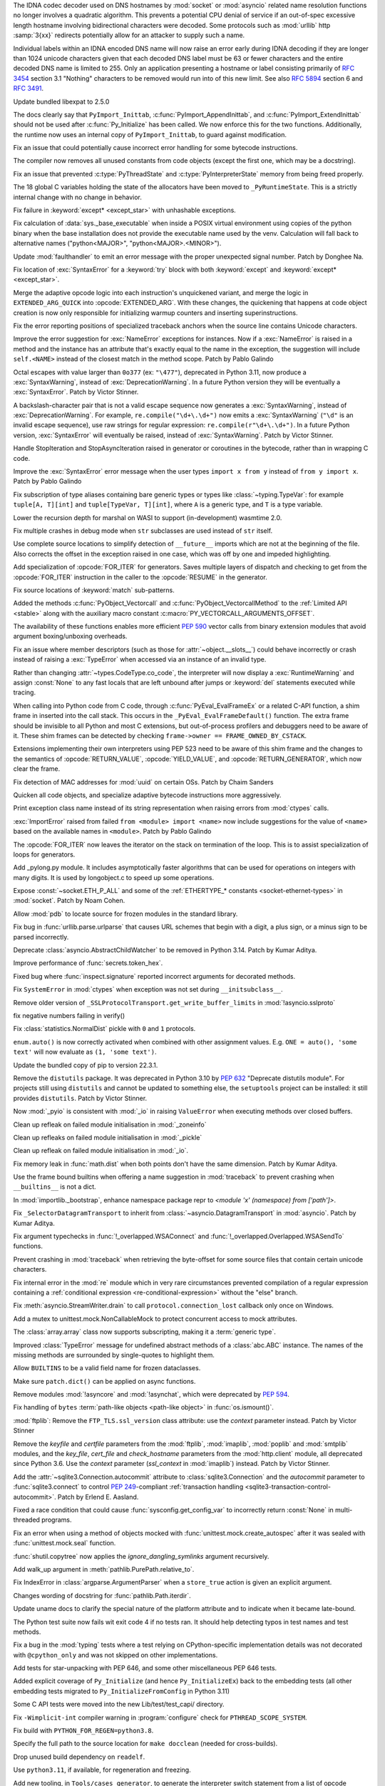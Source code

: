 .. date: 2022-11-04-09-29-36
.. gh-issue: 98433
.. nonce: l76c5G
.. release date: 2022-11-14
.. section: Security

The IDNA codec decoder used on DNS hostnames by :mod:`socket` or
:mod:`asyncio` related name resolution functions no longer involves a
quadratic algorithm. This prevents a potential CPU denial of service if an
out-of-spec excessive length hostname involving bidirectional characters
were decoded. Some protocols such as :mod:`urllib` http :samp:`3{xx}` redirects
potentially allow for an attacker to supply such a name.

Individual labels within an IDNA encoded DNS name will now raise an error
early during IDNA decoding if they are longer than 1024 unicode characters
given that each decoded DNS label must be 63 or fewer characters and the
entire decoded DNS name is limited to 255. Only an application presenting a
hostname or label consisting primarily of :rfc:`3454` section 3.1 "Nothing"
characters to be removed would run into of this new limit. See also
:rfc:`5894` section 6 and :rfc:`3491`.

..

.. date: 2022-10-26-21-04-23
.. gh-issue: 98739
.. nonce: keBWcY
.. section: Security

Update bundled libexpat to 2.5.0

..

.. date: 2022-11-11-14-48-17
.. gh-issue: 81057
.. nonce: ik4iOv
.. section: Core and Builtins

The docs clearly say that ``PyImport_Inittab``,
:c:func:`PyImport_AppendInittab`, and :c:func:`PyImport_ExtendInittab`
should not be used after :c:func:`Py_Initialize` has been called. We now
enforce this for the two functions.  Additionally, the runtime now uses an
internal copy of ``PyImport_Inittab``, to guard against modification.

..

.. date: 2022-11-09-12-07-24
.. gh-issue: 99298
.. nonce: NeArAJ
.. section: Core and Builtins

Fix an issue that could potentially cause incorrect error handling for some
bytecode instructions.

..

.. date: 2022-11-08-17-47-10
.. gh-issue: 99254
.. nonce: RSvyFt
.. section: Core and Builtins

The compiler now removes all unused constants from code objects (except the
first one, which may be a docstring).

..

.. date: 2022-11-08-16-35-25
.. gh-issue: 99205
.. nonce: 2YOoFT
.. section: Core and Builtins

Fix an issue that prevented :c:type:`PyThreadState` and
:c:type:`PyInterpreterState` memory from being freed properly.

..

.. date: 2022-11-07-14-16-59
.. gh-issue: 81057
.. nonce: 3uKlLQ
.. section: Core and Builtins

The 18 global C variables holding the state of the allocators have been
moved to ``_PyRuntimeState``.  This is a strictly internal change with no
change in behavior.

..

.. date: 2022-11-07-10-29-41
.. gh-issue: 99181
.. nonce: bfG4bI
.. section: Core and Builtins

Fix failure in :keyword:`except* <except_star>` with unhashable exceptions.

..

.. date: 2022-11-07-08-17-12
.. gh-issue: 99204
.. nonce: Mf4hMD
.. section: Core and Builtins

Fix calculation of :data:`sys._base_executable` when inside a POSIX virtual
environment using copies of the python binary when the base installation
does not provide the executable name used by the venv. Calculation will fall
back to alternative names ("python<MAJOR>", "python<MAJOR>.<MINOR>").

..

.. date: 2022-11-06-22-59-02
.. gh-issue: 96055
.. nonce: TmQuJn
.. section: Core and Builtins

Update :mod:`faulthandler` to emit an error message with the proper
unexpected signal number. Patch by Donghee Na.

..

.. date: 2022-11-06-13-25-01
.. gh-issue: 99153
.. nonce: uE3CVL
.. section: Core and Builtins

Fix location of :exc:`SyntaxError` for a :keyword:`try` block with both
:keyword:`except` and :keyword:`except* <except_star>`.

..

.. date: 2022-11-06-00-47-11
.. gh-issue: 98686
.. nonce: DBDy6U
.. section: Core and Builtins

Merge the adaptive opcode logic into each instruction's unquickened variant,
and merge the logic in ``EXTENDED_ARG_QUICK`` into :opcode:`EXTENDED_ARG`.
With these changes, the quickening that happens at code object creation is
now only responsible for initializing warmup counters and inserting
superinstructions.

..

.. date: 2022-11-06-00-17-58
.. gh-issue: 99103
.. nonce: bFA9BX
.. section: Core and Builtins

Fix the error reporting positions of specialized traceback anchors when the
source line contains Unicode characters.

..

.. date: 2022-11-05-18-36-27
.. gh-issue: 99139
.. nonce: cI9vV1
.. section: Core and Builtins

Improve the error suggestion for :exc:`NameError` exceptions for instances.
Now if a :exc:`NameError` is raised in a method and the instance has an
attribute that's exactly equal to the name in the exception, the suggestion
will include ``self.<NAME>`` instead of the closest match in the method
scope. Patch by Pablo Galindo

..

.. date: 2022-11-03-13-11-17
.. gh-issue: 98401
.. nonce: CBS4nv
.. section: Core and Builtins

Octal escapes with value larger than ``0o377`` (ex: ``"\477"``), deprecated
in Python 3.11, now produce a :exc:`SyntaxWarning`, instead of
:exc:`DeprecationWarning`. In a future Python version they will be
eventually a :exc:`SyntaxError`. Patch by Victor Stinner.

..

.. date: 2022-11-02-17-02-06
.. gh-issue: 98401
.. nonce: y-dbVW
.. section: Core and Builtins

A backslash-character pair that is not a valid escape sequence now generates
a :exc:`SyntaxWarning`, instead of :exc:`DeprecationWarning`.  For example,
``re.compile("\d+\.\d+")`` now emits a :exc:`SyntaxWarning` (``"\d"`` is an
invalid escape sequence), use raw strings for regular expression:
``re.compile(r"\d+\.\d+")``. In a future Python version, :exc:`SyntaxError`
will eventually be raised, instead of :exc:`SyntaxWarning`. Patch by Victor
Stinner.

..

.. date: 2022-11-02-14-42-35
.. gh-issue: 96793
.. nonce: q0Oi74
.. section: Core and Builtins

Handle StopIteration and StopAsyncIteration raised in generator or
coroutines in the bytecode, rather than in wrapping C code.

..

.. date: 2022-10-31-22-55-34
.. gh-issue: 98931
.. nonce: AoWZ-4
.. section: Core and Builtins

Improve the :exc:`SyntaxError` error message when the user types ``import x
from y`` instead of ``from y import x``. Patch by Pablo Galindo

..

.. date: 2022-10-31-21-01-35
.. gh-issue: 98852
.. nonce: MYaRN6
.. section: Core and Builtins

Fix subscription of type aliases containing bare generic types or types like
:class:`~typing.TypeVar`: for example ``tuple[A, T][int]`` and
``tuple[TypeVar, T][int]``, where ``A`` is a generic type, and ``T`` is a
type variable.

..

.. date: 2022-10-31-18-03-10
.. gh-issue: 98925
.. nonce: zpdjVd
.. section: Core and Builtins

Lower the recursion depth for marshal on WASI to support (in-development)
wasmtime 2.0.

..

.. date: 2022-10-28-14-52-55
.. gh-issue: 98783
.. nonce: iG0kMs
.. section: Core and Builtins

Fix multiple crashes in debug mode when ``str`` subclasses are used instead
of ``str`` itself.

..

.. date: 2022-10-28-13-59-51
.. gh-issue: 98811
.. nonce: XQypJa
.. section: Core and Builtins

Use complete source locations to simplify detection of ``__future__``
imports which are not at the beginning of the file. Also corrects the offset
in the exception raised in one case, which was off by one and impeded
highlighting.

..

.. date: 2022-10-28-09-42-51
.. gh-issue: 96793
.. nonce: ucBfWO
.. section: Core and Builtins

Add specialization of :opcode:`FOR_ITER` for generators. Saves multiple
layers of dispatch and checking to get from the :opcode:`FOR_ITER`
instruction in the caller to the :opcode:`RESUME` in the generator.

..

.. date: 2022-10-27-16-42-16
.. gh-issue: 98762
.. nonce: Eb2kzg
.. section: Core and Builtins

Fix source locations of :keyword:`match` sub-patterns.

..

.. date: 2022-10-24-10-30-30
.. gh-issue: 98586
.. nonce: Tha5Iy
.. section: Core and Builtins

Added the methods :c:func:`PyObject_Vectorcall` and
:c:func:`PyObject_VectorcallMethod` to the :ref:`Limited API <stable>` along
with the auxiliary macro constant :c:macro:`PY_VECTORCALL_ARGUMENTS_OFFSET`.

The availability of these functions enables more efficient :PEP:`590` vector
calls from binary extension modules that avoid argument boxing/unboxing
overheads.

..

.. date: 2022-10-21-11-28-53
.. gh-issue: 99257
.. nonce: nmcuf-
.. section: Core and Builtins

Fix an issue where member descriptors (such as those for
:attr:`~object.__slots__`) could behave incorrectly or crash instead of
raising a :exc:`TypeError` when accessed via an instance of an invalid type.

..

.. date: 2022-10-19-23-54-43
.. gh-issue: 93143
.. nonce: 1wCYub
.. section: Core and Builtins

Rather than changing :attr:`~types.CodeType.co_code`, the interpreter will
now display a :exc:`RuntimeWarning` and assign :const:`None` to any fast
locals that are left unbound after jumps or :keyword:`del` statements
executed while tracing.

..

.. date: 2022-10-19-15-59-08
.. gh-issue: 96421
.. nonce: e22y3r
.. section: Core and Builtins

When calling into Python code from C code, through
:c:func:`PyEval_EvalFrameEx` or a related C-API function, a shim frame in
inserted into the call stack. This occurs in the
``_PyEval_EvalFrameDefault()`` function. The extra frame should be invisible
to all Python and most C extensions, but out-of-process profilers and
debuggers need to be aware of it. These shim frames can be detected by
checking ``frame->owner == FRAME_OWNED_BY_CSTACK``.

Extensions implementing their own interpreters using PEP 523 need to be
aware of this shim frame and the changes to the semantics of
:opcode:`RETURN_VALUE`, :opcode:`YIELD_VALUE`, and
:opcode:`RETURN_GENERATOR`, which now clear the frame.

..

.. date: 2022-10-19-01-01-08
.. gh-issue: 98415
.. nonce: ZS2eWh
.. section: Core and Builtins

Fix detection of MAC addresses for :mod:`uuid` on certain OSs. Patch by
Chaim Sanders

..

.. date: 2022-10-16-13-26-46
.. gh-issue: 98686
.. nonce: D9Gu_Q
.. section: Core and Builtins

Quicken all code objects, and specialize adaptive bytecode instructions more
aggressively.

..

.. date: 2022-10-15-23-15-14
.. gh-issue: 92119
.. nonce: PMSwwG
.. section: Core and Builtins

Print exception class name instead of its string representation when raising
errors from :mod:`ctypes` calls.

..

.. date: 2022-10-15-22-25-20
.. gh-issue: 91058
.. nonce: Uo2kW-
.. section: Core and Builtins

:exc:`ImportError` raised from failed ``from <module> import <name>`` now
include suggestions for the value of ``<name>`` based on the available names
in ``<module>``. Patch by Pablo Galindo

..

.. date: 2022-09-13-14-07-06
.. gh-issue: 96793
.. nonce: 7DLRSm
.. section: Core and Builtins

The :opcode:`FOR_ITER` now leaves the iterator on the stack on termination
of the loop. This is to assist specialization of loops for generators.

..

.. date: 2022-09-09-16-32-58
.. gh-issue: 90716
.. nonce: z4yuYq
.. section: Core and Builtins

Add _pylong.py module.  It includes asymptotically faster algorithms that
can be used for operations on integers with many digits.  It is used by
longobject.c to speed up some operations.

..

.. date: 2022-07-30-14-10-27
.. gh-issue: 95389
.. nonce: nSGEkG
.. section: Core and Builtins

Expose :const:`~socket.ETH_P_ALL` and some of the :ref:`ETHERTYPE_* constants
<socket-ethernet-types>` in :mod:`socket`. Patch by Noam Cohen.

..

.. date: 2022-06-10-16-37-44
.. gh-issue: 93696
.. nonce: 65BI2R
.. section: Core and Builtins

Allow :mod:`pdb` to locate source for frozen modules in the standard
library.

..

.. date: 2022-11-12-15-45-51
.. gh-issue: 99418
.. nonce: FxfAXS
.. section: Library

Fix bug in :func:`urllib.parse.urlparse` that causes URL schemes that begin
with a digit, a plus sign, or a minus sign to be parsed incorrectly.

..

.. date: 2022-11-11-18-23-41
.. gh-issue: 94597
.. nonce: m6vMDK
.. section: Library

Deprecate :class:`asyncio.AbstractChildWatcher` to be removed in Python
3.14. Patch by Kumar Aditya.

..

.. date: 2022-11-10-11-51-39
.. gh-issue: 99305
.. nonce: 6LzQc3
.. section: Library

Improve performance of :func:`secrets.token_hex`.

..

.. date: 2022-11-09-20-48-42
.. gh-issue: 74044
.. nonce: zBj26K
.. section: Library

Fixed bug where :func:`inspect.signature` reported incorrect arguments for
decorated methods.

..

.. date: 2022-11-09-12-16-35
.. gh-issue: 99275
.. nonce: klOqoL
.. section: Library

Fix ``SystemError`` in :mod:`ctypes` when exception was not set during
``__initsubclass__``.

..

.. date: 2022-11-09-08-40-52
.. gh-issue: 99277
.. nonce: J1P44O
.. section: Library

Remove older version of ``_SSLProtocolTransport.get_write_buffer_limits`` in
:mod:`!asyncio.sslproto`

..

.. date: 2022-11-08-11-15-37
.. gh-issue: 99248
.. nonce: 1vt8xI
.. section: Library

fix negative numbers failing in verify()

..

.. date: 2022-11-06-12-44-51
.. gh-issue: 99155
.. nonce: vLZOzi
.. section: Library

Fix :class:`statistics.NormalDist` pickle with ``0`` and ``1`` protocols.

..

.. date: 2022-11-05-23-16-15
.. gh-issue: 93464
.. nonce: ucd4vP
.. section: Library

``enum.auto()`` is now correctly activated when combined with other
assignment values.  E.g. ``ONE = auto(), 'some text'`` will now evaluate as
``(1, 'some text')``.

..

.. date: 2022-11-05-17-16-40
.. gh-issue: 99134
.. nonce: Msgspf
.. section: Library

Update the bundled copy of pip to version 22.3.1.

..

.. date: 2022-11-03-15-28-07
.. gh-issue: 92584
.. nonce: m5ctkm
.. section: Library

Remove the ``distutils`` package. It was deprecated in Python 3.10 by
:pep:`632` "Deprecate distutils module". For projects still using
``distutils`` and cannot be updated to something else, the ``setuptools``
project can be installed: it still provides ``distutils``. Patch by Victor
Stinner.

..

.. date: 2022-11-02-18-27-13
.. gh-issue: 98999
.. nonce: Ai2KDh
.. section: Library

Now :mod:`_pyio` is consistent with :mod:`_io` in raising ``ValueError``
when executing methods over closed buffers.

..

.. date: 2022-11-02-05-54-02
.. gh-issue: 83004
.. nonce: 0v8iyw
.. section: Library

Clean up refleak on failed module initialisation in :mod:`_zoneinfo`

..

.. date: 2022-11-02-05-53-25
.. gh-issue: 83004
.. nonce: qc_KHr
.. section: Library

Clean up refleaks on failed module initialisation in :mod:`_pickle`

..

.. date: 2022-11-02-05-52-36
.. gh-issue: 83004
.. nonce: LBl79O
.. section: Library

Clean up refleak on failed module initialisation in :mod:`_io`.

..

.. date: 2022-10-31-12-34-03
.. gh-issue: 98897
.. nonce: rgNn4x
.. section: Library

Fix memory leak in :func:`math.dist` when both points don't have the same
dimension. Patch by Kumar Aditya.

..

.. date: 2022-10-30-22-42-48
.. gh-issue: 98878
.. nonce: fgrykp
.. section: Library

Use the frame bound builtins when offering a name suggestion in
:mod:`traceback` to prevent crashing when ``__builtins__`` is not a dict.

..

.. date: 2022-10-30-15-26-33
.. gh-issue: 98139
.. nonce: qtm-9T
.. section: Library

In :mod:`importlib._bootstrap`, enhance namespace package repr to `<module
'x' (namespace) from ['path']>`.

..

.. date: 2022-10-29-09-42-20
.. gh-issue: 90352
.. nonce: t8QEPt
.. section: Library

Fix ``_SelectorDatagramTransport`` to inherit from
:class:`~asyncio.DatagramTransport` in :mod:`asyncio`. Patch by Kumar
Aditya.

..

.. date: 2022-10-29-03-40-18
.. gh-issue: 98793
.. nonce: WSPB4A
.. section: Library

Fix argument typechecks in :func:`!_overlapped.WSAConnect` and
:func:`!_overlapped.Overlapped.WSASendTo` functions.

..

.. date: 2022-10-28-23-44-17
.. gh-issue: 98744
.. nonce: sGHDWm
.. section: Library

Prevent crashing in :mod:`traceback` when retrieving the byte-offset for
some source files that contain certain unicode characters.

..

.. date: 2022-10-27-12-56-38
.. gh-issue: 98740
.. nonce: ZoqqGM
.. section: Library

Fix internal error in the :mod:`re` module which in very rare circumstances
prevented compilation of a regular expression containing a :ref:`conditional
expression <re-conditional-expression>` without the "else" branch.

..

.. date: 2022-10-26-07-51-55
.. gh-issue: 98703
.. nonce: 0hW773
.. section: Library

Fix :meth:`asyncio.StreamWriter.drain` to call ``protocol.connection_lost``
callback only once on Windows.

..

.. date: 2022-10-25-20-17-34
.. gh-issue: 98624
.. nonce: YQUPFy
.. section: Library

Add a mutex to unittest.mock.NonCallableMock to protect concurrent access to
mock attributes.

..

.. date: 2022-10-25-07-00-31
.. gh-issue: 98658
.. nonce: nGABW9
.. section: Library

The :class:`array.array` class now supports subscripting, making it a
:term:`generic type`.

..

.. date: 2022-10-15-10-43-45
.. gh-issue: 98284
.. nonce: SaVHTd
.. section: Library

Improved :class:`TypeError` message for undefined abstract methods of a
:class:`abc.ABC` instance. The names of the missing methods are surrounded
by single-quotes to highlight them.

..

.. date: 2022-10-10-07-07-31
.. gh-issue: 96151
.. nonce: K9fwoq
.. section: Library

Allow ``BUILTINS`` to be a valid field name for frozen dataclasses.

..

.. date: 2022-10-08-19-39-27
.. gh-issue: 98086
.. nonce: y---WC
.. section: Library

Make sure ``patch.dict()`` can be applied on async functions.

..

.. date: 2022-09-05-17-08-56
.. gh-issue: 72719
.. nonce: jUpzF3
.. section: Library

Remove modules :mod:`!asyncore` and :mod:`!asynchat`, which were deprecated by
:pep:`594`.

..

.. date: 2022-08-23-03-13-18
.. gh-issue: 96192
.. nonce: TJywOF
.. section: Library

Fix handling of ``bytes`` :term:`path-like objects <path-like object>` in
:func:`os.ismount()`.

..

.. date: 2022-06-23-15-36-49
.. gh-issue: 94172
.. nonce: DzQk0s
.. section: Library

:mod:`ftplib`: Remove the ``FTP_TLS.ssl_version`` class attribute: use the
*context* parameter instead. Patch by Victor Stinner

..

.. date: 2022-06-23-15-31-49
.. gh-issue: 94172
.. nonce: AXE2IZ
.. section: Library

Remove the *keyfile* and *certfile* parameters from the
:mod:`ftplib`, :mod:`imaplib`, :mod:`poplib` and :mod:`smtplib` modules,
and the *key_file*, *cert_file* and *check_hostname* parameters from the
:mod:`http.client` module,
all deprecated since Python 3.6. Use the *context*
parameter (*ssl_context* in :mod:`imaplib`) instead. Patch by Victor
Stinner.

..

.. date: 2022-06-14-22-46-05
.. gh-issue: 83638
.. nonce: 73xfGK
.. section: Library

Add the :attr:`~sqlite3.Connection.autocommit` attribute to
:class:`sqlite3.Connection` and the *autocommit* parameter to
:func:`sqlite3.connect` to control :pep:`249`-compliant :ref:`transaction
handling <sqlite3-transaction-control-autocommit>`. Patch by Erlend E.
Aasland.

..

.. date: 2022-05-08-08-47-32
.. gh-issue: 92452
.. nonce: 3pNHe6
.. section: Library

Fixed a race condition that could cause :func:`sysconfig.get_config_var` to
incorrectly return :const:`None` in multi-threaded programs.

..

.. date: 2022-05-03-11-32-29
.. gh-issue: 91803
.. nonce: pI4Juv
.. section: Library

Fix an error when using a method of objects mocked with
:func:`unittest.mock.create_autospec` after it was sealed with
:func:`unittest.mock.seal` function.

..

.. bpo: 38523
.. date: 2020-10-23-22-20-52
.. nonce: CrkxLh
.. section: Library

:func:`shutil.copytree` now applies the *ignore_dangling_symlinks* argument
recursively.

..

.. bpo: 40358
.. date: 2020-04-30-02-15-08
.. nonce: A4ygqe
.. section: Library

Add walk_up argument in :meth:`pathlib.PurePath.relative_to`.

..

.. bpo: 36267
.. date: 2019-09-03-15-45-19
.. nonce: z42Ex7
.. section: Library

Fix IndexError in :class:`argparse.ArgumentParser` when a ``store_true``
action is given an explicit argument.

..

.. date: 2022-10-29-02-33-46
.. gh-issue: 98832
.. nonce: DudEIH
.. section: Documentation

Changes wording of docstring for :func:`pathlib.Path.iterdir`.

..

.. date: 2022-10-06-13-00-28
.. gh-issue: 97966
.. nonce: fz7kFg
.. section: Documentation

Update uname docs to clarify the special nature of the platform attribute
and to indicate when it became late-bound.

..

.. date: 2022-10-31-14-47-49
.. gh-issue: 98903
.. nonce: 7KinCV
.. section: Tests

The Python test suite now fails wit exit code 4 if no tests ran. It should
help detecting typos in test names and test methods.

..

.. date: 2022-10-26-15-19-20
.. gh-issue: 98713
.. nonce: Lnu32R
.. section: Tests

Fix a bug in the :mod:`typing` tests where a test relying on
CPython-specific implementation details was not decorated with
``@cpython_only`` and was not skipped on other implementations.

..

.. date: 2022-10-15-07-46-48
.. gh-issue: 87390
.. nonce: asR-Zo
.. section: Tests

Add tests for star-unpacking with PEP 646, and some other miscellaneous PEP
646 tests.

..

.. date: 2022-10-12-14-57-06
.. gh-issue: 96853
.. nonce: ANe-bw
.. section: Tests

Added explicit coverage of ``Py_Initialize`` (and hence ``Py_InitializeEx``)
back to the embedding tests (all other embedding tests migrated to
``Py_InitializeFromConfig`` in Python 3.11)

..

.. bpo: 34272
.. date: 2018-07-29-15-59-51
.. nonce: lVX2uR
.. section: Tests

Some C API tests were moved into the new Lib/test/test_capi/ directory.

..

.. date: 2022-11-04-02-58-10
.. gh-issue: 99086
.. nonce: DV_4Br
.. section: Build

Fix ``-Wimplicit-int`` compiler warning in :program:`configure` check for
``PTHREAD_SCOPE_SYSTEM``.

..

.. date: 2022-11-02-19-25-07
.. gh-issue: 99016
.. nonce: R05NkD
.. section: Build

Fix build with ``PYTHON_FOR_REGEN=python3.8``.

..

.. date: 2022-11-02-18-45-35
.. gh-issue: 97731
.. nonce: zKpTlj
.. section: Build

Specify the full path to the source location for ``make docclean`` (needed
for cross-builds).

..

.. date: 2022-11-02-10-56-40
.. gh-issue: 98949
.. nonce: 3SRD8C
.. section: Build

Drop unused build dependency on ``readelf``.

..

.. date: 2022-11-01-21-45-58
.. gh-issue: 98989
.. nonce: tMxbdB
.. section: Build

Use ``python3.11``, if available, for regeneration and freezing.

..

.. date: 2022-10-28-22-24-26
.. gh-issue: 98831
.. nonce: IXRCRX
.. section: Build

Add new tooling, in ``Tools/cases_generator``, to generate the interpreter
switch statement from a list of opcode definitions. This only affects
adding, modifying or removing instruction definitions. The instruction
definitions now live in ``Python/bytecodes.c``, in the form of a `custom DSL
(under development)
<https://github.com/faster-cpython/ideas/blob/main/3.12/interpreter_definition.md>`__.
The tooling reads this file and writes ``Python/generated_cases.c.h``, which
is then included by ``Python/ceval.c`` to provide most of the cases of the
main interpreter switch.

..

.. date: 2022-10-28-18-53-40
.. gh-issue: 98817
.. nonce: oPqrtt
.. section: Build

Remove PCbuild/lib.pyproj: it's not used for anything, is only a minor
convenience for Visual Studio users (who probably mostly don't even know
about it), and it takes a lot of maintenance effort to keep updated.

..

.. date: 2022-10-27-19-47-31
.. gh-issue: 98776
.. nonce: lt_UOG
.. section: Build

Fix ``make regen-test-levenshtein`` for out-of-tree builds.

..

.. date: 2022-10-26-12-37-52
.. gh-issue: 98707
.. nonce: eVXGEx
.. section: Build

Don't use vendored ``libmpdec`` headers if :option:`--with-system-libmpdec`
is passed to :program:`configure`. Don't use vendored ``libexpat`` headers
if :option:`--with-system-expat` is passed to :program:`configure`.

..

.. date: 2022-11-01-11-07-33
.. gh-issue: 98689
.. nonce: 0f6e_N
.. section: Windows

Update Windows builds to zlib v1.2.13.  v1.2.12 has CVE-2022-37434, but the
vulnerable ``inflateGetHeader`` API is not used by Python.

..

.. date: 2022-11-01-00-37-13
.. gh-issue: 98790
.. nonce: fpaPAx
.. section: Windows

Assumes that a missing ``DLLs`` directory means that standard extension
modules are in the executable's directory.

..

.. date: 2022-10-27-20-30-16
.. gh-issue: 98745
.. nonce: v06p4r
.. section: Windows

Update :file:`py.exe` launcher to install 3.11 by default and 3.12 on
request.

..

.. date: 2022-10-26-17-43-09
.. gh-issue: 98692
.. nonce: bOopfZ
.. section: Windows

Fix the :ref:`launcher` ignoring unrecognized shebang lines instead of
treating them as local paths

..

.. date: 2022-10-25-10-34-17
.. gh-issue: 94328
.. nonce: 19NhdU
.. section: Windows

Update Windows installer to use SQLite 3.39.4.

..

.. date: 2022-10-25-10-32-23
.. gh-issue: 94328
.. nonce: W3YNC_
.. section: macOS

Update macOS installer to SQLite 3.39.4.

..

.. date: 2022-11-04-16-13-35
.. gh-issue: 98724
.. nonce: p0urWO
.. section: C API

The :c:macro:`Py_CLEAR`, :c:macro:`Py_SETREF` and :c:macro:`Py_XSETREF`
macros now only evaluate their argument once. If the argument has side
effects, these side effects are no longer duplicated. Patch by Victor
Stinner.

..

.. date: 2022-11-03-17-46-41
.. gh-issue: 98978
.. nonce: KJjBvv
.. section: C API

Fix use-after-free in ``Py_SetPythonHome(NULL)``,
``Py_SetProgramName(NULL)`` and ``_Py_SetProgramFullPath(NULL)`` function
calls. Issue reported by Benedikt Reinartz. Patch by Victor Stinner.

..

.. date: 2022-10-25-17-50-43
.. gh-issue: 98410
.. nonce: NSXYfm
.. section: C API

Add ``getbufferproc`` and ``releasebufferproc`` to the stable API.

..

.. date: 2022-10-24-12-09-17
.. gh-issue: 98610
.. nonce: PLX2Np
.. section: C API

Some configurable capabilities of sub-interpreters have changed. They always
allow subprocesses (:mod:`subprocess`) now, whereas before subprocesses
could be optionally disallowed for a sub-interpreter. Instead
:func:`os.exec` can now be disallowed. Disallowing daemon threads is now
supported.  Disallowing all threads is still allowed, but is never done by
default. Note that the optional restrictions are only available through
``_Py_NewInterpreterFromConfig()``, which isn't a public API. They do not
affect the main interpreter, nor :c:func:`Py_NewInterpreter`.

..

.. date: 2022-10-24-11-26-55
.. gh-issue: 98608
.. nonce: _Q2lNV
.. section: C API

A ``_PyInterpreterConfig`` has been added and ``_Py_NewInterpreter()`` has
been renamed to ``_Py_NewInterpreterFromConfig()``.  The
"isolated_subinterpreters" argument is now a granular config that captures
the previous behavior.  Note that this is all "private" API.

..

.. date: 2022-10-16-15-00-25
.. gh-issue: 96853
.. nonce: V0wiXP
.. section: C API

``Py_InitializeEx`` now correctly calls ``PyConfig_Clear`` after
initializing the interpreter (the omission didn't cause a memory leak only
because none of the dynamically allocated config fields are populated by the
wrapper function)

..

.. date: 2022-08-05-15-26-12
.. gh-issue: 91248
.. nonce: ujirJJ
.. section: C API

Add :c:func:`PyFrame_GetVar` and :c:func:`PyFrame_GetVarString` functions to
get a frame variable by its name. Patch by Victor Stinner.
